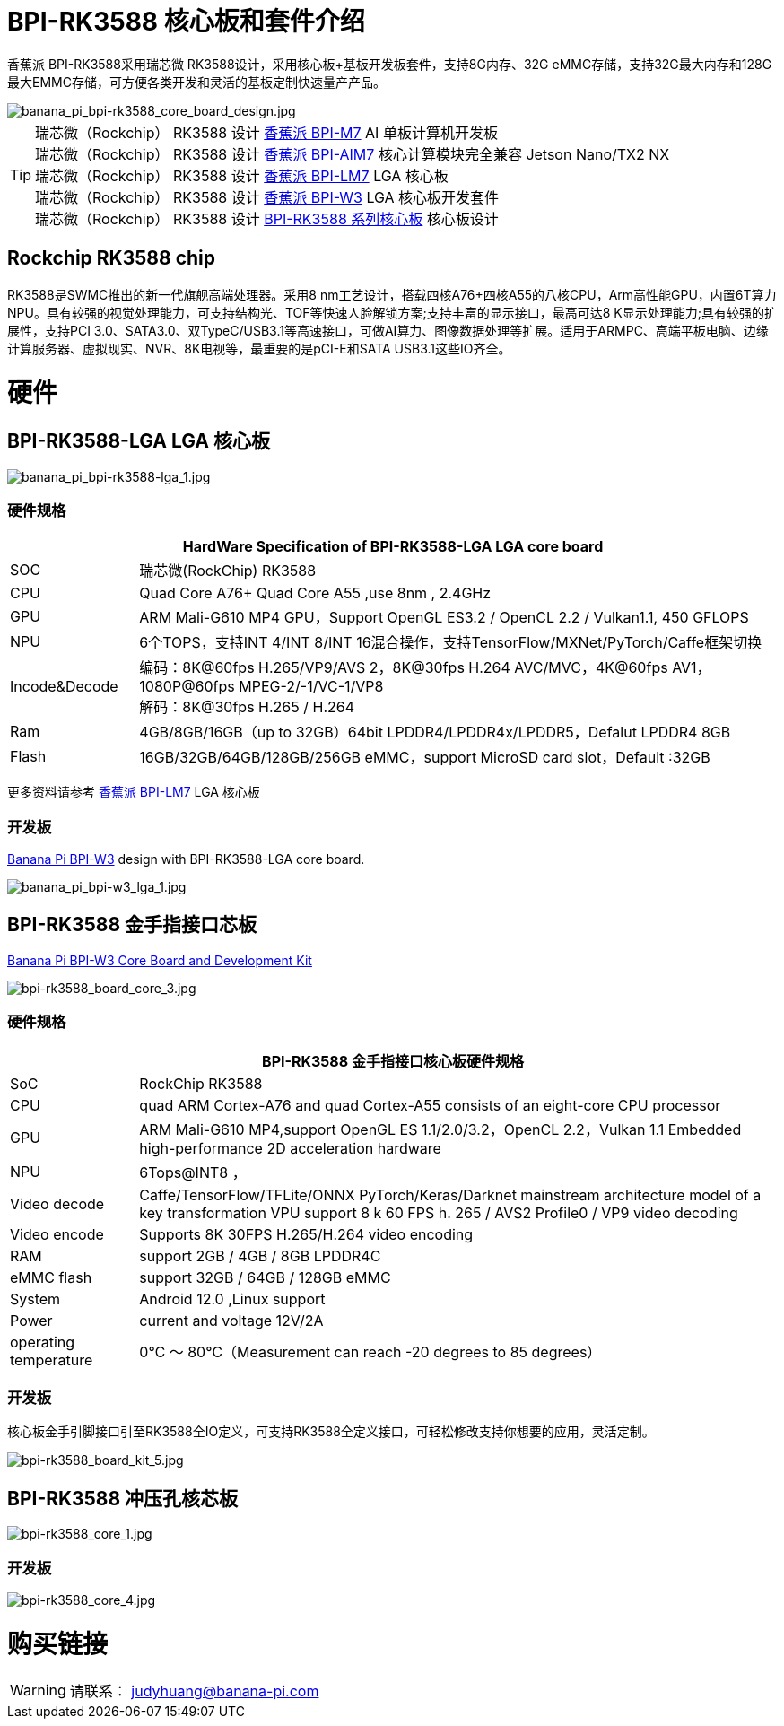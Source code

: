 = BPI-RK3588 核心板和套件介绍

香蕉派 BPI-RK3588采用瑞芯微 RK3588设计，采用核心板+基板开发板套件，支持8G内存、32G eMMC存储，支持32G最大内存和128G最大EMMC存储，可方便各类开发和灵活的基板定制快速量产产品。

image::/bpi-m7/banana_pi_bpi-rk3588_core_board_design.jpg[banana_pi_bpi-rk3588_core_board_design.jpg]

TIP: 瑞芯微（Rockchip） RK3588 设计 link:/zh/BPI-M7/BananaPi_BPI-M7[香蕉派 BPI-M7] AI 单板计算机开发板 +
瑞芯微（Rockchip） RK3588 设计 link:/zh/BPI-AIM7/BananaPi_BPI-AIM7[香蕉派 BPI-AIM7] 核心计算模块完全兼容 Jetson Nano/TX2 NX +
瑞芯微（Rockchip） RK3588 设计 link:/zh/BPI-LM7/LM7[香蕉派 BPI-LM7] LGA 核心板 +
瑞芯微（Rockchip） RK3588 设计 link:/zh/BPI-W3/BananaPi_BPI-W3[香蕉派 BPI-W3] LGA 核心板开发套件 +
瑞芯微（Rockchip） RK3588 设计 link:/zh/BPI-RK3588_CoreBoardAndDevelopmentKit/BananaPi_BPI-RK3588_CoreBoardAndDevelopmentKit[BPI-RK3588 系列核心板] 核心板设计 


== Rockchip RK3588 chip

RK3588是SWMC推出的新一代旗舰高端处理器。采用8 nm工艺设计，搭载四核A76+四核A55的八核CPU，Arm高性能GPU，内置6T算力NPU。具有较强的视觉处理能力，可支持结构光、TOF等快速人脸解锁方案;支持丰富的显示接口，最高可达8 K显示处理能力;具有较强的扩展性，支持PCI 3.0、SATA3.0、双TypeC/USB3.1等高速接口，可做AI算力、图像数据处理等扩展。适用于ARMPC、高端平板电脑、边缘计算服务器、虚拟现实、NVR、8K电视等，最重要的是pCI-E和SATA USB3.1这些IO齐全。


= 硬件

== BPI-RK3588-LGA LGA 核心板

image::/picture/banana_pi_bpi-rk3588-lga_1.jpg[banana_pi_bpi-rk3588-lga_1.jpg]

=== 硬件规格
[options="header",cols="1,5"]
|=====
2+| **HardWare Specification of BPI-RK3588-LGA LGA core board**
| SOC           | 瑞芯微(RockChip) RK3588                                                                                                                  
| CPU           | Quad Core A76+ Quad Core A55 ,use 8nm , 2.4GHz                                                                                   
| GPU           | ARM Mali-G610 MP4 GPU，Support OpenGL ES3.2 / OpenCL 2.2 / Vulkan1.1, 450 GFLOPS                                                  
| NPU           | 6个TOPS，支持INT 4/INT 8/INT 16混合操作，支持TensorFlow/MXNet/PyTorch/Caffe框架切换          
| Incode&Decode | 编码：8K@60fps H.265/VP9/AVS 2，8K@30fps H.264 AVC/MVC，4K@60fps AV1，1080P@60fps MPEG-2/-1/VC-1/VP8 +
解码：8K@30fps H.265 / H.264
| Ram           | 4GB/8GB/16GB（up to 32GB）64bit LPDDR4/LPDDR4x/LPDDR5，Defalut LPDDR4 8GB                                                           
| Flash         | 16GB/32GB/64GB/128GB/256GB eMMC，support MicroSD card slot，Default :32GB 
|=====

更多资料请参考 link:/zh/BPI-LM7/LM7[香蕉派 BPI-LM7] LGA 核心板 

=== 开发板
link:/en/BPI-W3/BananaPi_BPI-W3[Banana Pi BPI-W3] design with BPI-RK3588-LGA core board.

image::/picture/banana_pi_bpi-w3_lga_1.jpg[banana_pi_bpi-w3_lga_1.jpg]

== BPI-RK3588 金手指接口芯板

link:/en/BPI-W3_CoreBoardAndDevelopmentKit/BananaPi_BPI-W3_CoreBoardAndDevelopmentKit[Banana Pi BPI-W3 Core Board and Development Kit]

image::/picture/bpi-rk3588_board_core_3.jpg[bpi-rk3588_board_core_3.jpg]

=== 硬件规格

[options="header",cols="1,5"]
|=====
2+| **BPI-RK3588 金手指接口核心板硬件规格**
| SoC                   | RockChip RK3588                                                                                                                                                             
| CPU                   | quad ARM Cortex-A76 and quad Cortex-A55 consists of an eight-core CPU processor                                                                                             
| GPU                   | ARM Mali-G610 MP4,support OpenGL ES 1.1/2.0/3.2，OpenCL 2.2，Vulkan 1.1 Embedded high-performance 2D acceleration hardware                                                    
| NPU                   | 6Tops@INT8 ，                                                                                                                                                                
| Video decode          | Caffe/TensorFlow/TFLite/ONNX PyTorch/Keras/Darknet mainstream architecture model of a key transformation VPU support 8 k 60 FPS h. 265 / AVS2 Profile0 / VP9 video decoding 
| Video encode          | Supports 8K 30FPS H.265/H.264 video encoding                                                                                                                                
| RAM                   | support 2GB / 4GB / 8GB LPDDR4C                                                                                                                                             
| eMMC flash            | support 32GB / 64GB / 128GB eMMC                                                                                                                                            
| System                | Android 12.0 ,Linux support                                                                                                                                                 
| Power                 | current and voltage 12V/2A                                                                                                                                                  
| operating temperature | 0℃ ～ 80℃（Measurement can reach -20 degrees to 85 degrees）
|=====


=== 开发板

核心板金手引脚接口引至RK3588全IO定义，可支持RK3588全定义接口，可轻松修改支持你想要的应用，灵活定制。

image::/picture/bpi-rk3588_board_kit_5.jpg[bpi-rk3588_board_kit_5.jpg]

== BPI-RK3588 冲压孔核芯板

image::/picture/bpi-rk3588_core_1.jpg[bpi-rk3588_core_1.jpg]

=== 开发板

image::/picture/bpi-rk3588_core_4.jpg[bpi-rk3588_core_4.jpg]

= 购买链接

WARNING: 请联系： judyhuang@banana-pi.com